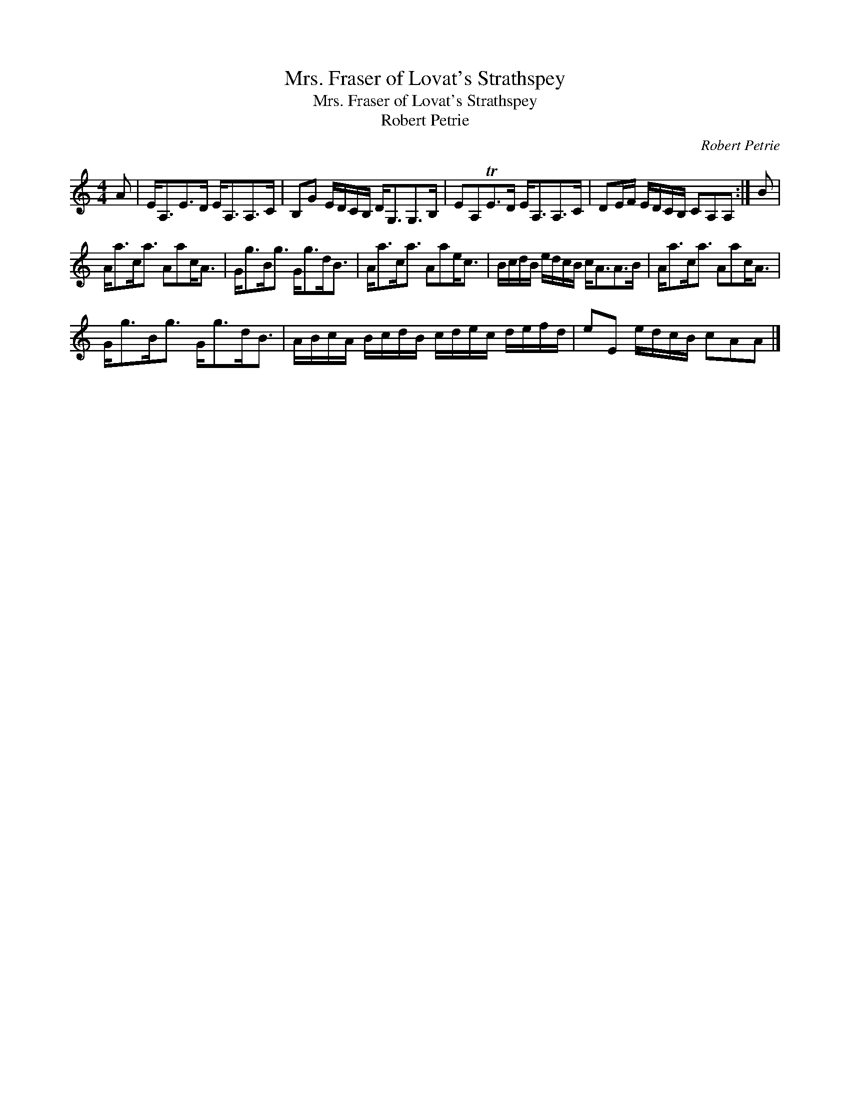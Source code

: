 X:1
T:Mrs. Fraser of Lovat's Strathspey
T:Mrs. Fraser of Lovat's Strathspey
T:Robert Petrie
C:Robert Petrie
L:1/8
M:4/4
K:C
V:1 treble 
V:1
 A | E<A,E>D E<A,A,>C | B,G E/D/C/B,/ D<G,G,>B, | EA,TE>D E<A,A,>C | DE/F/ E/D/C/B,/ CA,A, :| B | %6
 A<ac<a Aac<A | G<gB<g G<gd<B | A<ac<a Aae<c | B/c/d/B/ e/d/c/B/ c<AA>B | A<ac<a Aac<A | %11
 G<gB<g G<gd<B | A/B/c/A/ B/c/d/B/ c/d/e/c/ d/e/f/d/ | eE e/d/c/B/ cAA |] %14

